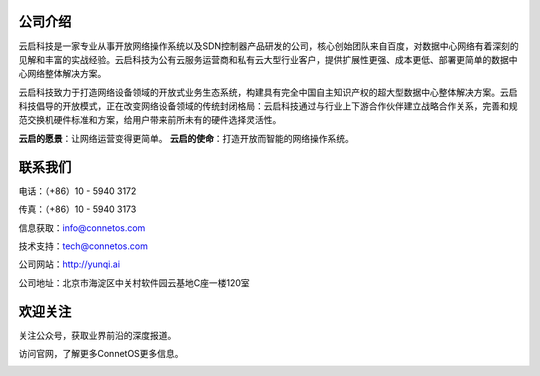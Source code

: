 公司介绍
---------------------------------------
云启科技是一家专业从事开放网络操作系统以及SDN控制器产品研发的公司，核心创始团队来自百度，对数据中心网络有着深刻的见解和丰富的实战经验。云启科技为公有云服务运营商和私有云大型行业客户，提供扩展性更强、成本更低、部署更简单的数据中心网络整体解决方案。

云启科技致力于打造网络设备领域的开放式业务生态系统，构建具有完全中国自主知识产权的超大型数据中心整体解决方案。云启科技倡导的开放模式，正在改变网络设备领域的传统封闭格局：云启科技通过与行业上下游合作伙伴建立战略合作关系，完善和规范交换机硬件标准和方案，给用户带来前所未有的硬件选择灵活性。

**云启的愿景**：让网络运营变得更简单。
**云启的使命**：打造开放而智能的网络操作系统。


联系我们
---------------------------------------
电话：（+86）10 - 5940 3172

传真：（+86）10 - 5940 3173

信息获取：info@connetos.com

技术支持：tech@connetos.com

公司网站：http://yunqi.ai

公司地址：北京市海淀区中关村软件园云基地C座一楼120室

欢迎关注
---------------------------------------
关注公众号，获取业界前沿的深度报道。       

.. image:: wetchat.png 
    :width: 200

访问官网，了解更多ConnetOS更多信息。

.. image:: website.png
    :width: 200



 
 


